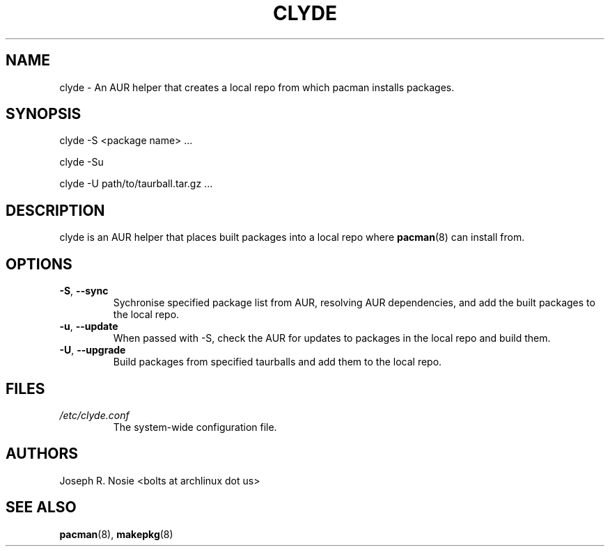 .TH "CLYDE" "1" "January 2010" "Arch Linux" "User Manuals"
.SH "NAME"
clyde \- An AUR helper that creates a local repo from which pacman installs packages.

.SH "SYNOPSIS"
clyde \-S <package name> ...

clyde \-Su

clyde \-U path/to/taurball.tar.gz ...
.SH "DESCRIPTION"
clyde is an AUR helper that places built packages into a local repo where
.BR pacman (8)
can install from.
.SH "OPTIONS"
.TP
\fB\-S\fR, \fB\-\-sync\fR
Sychronise specified package list from AUR, resolving AUR dependencies, and add the built packages to the local repo.
.TP
\fB\-u\fR, \fB\-\-update\fR
When passed with \-S, check the AUR for updates to packages in the local repo and build 
them.
.TP
\fB\-U\fR, \fB\-\-upgrade\fR
Build packages from specified taurballs and add them to the local repo.
.SH "FILES"
.I /etc/clyde.conf
.RS
The system-wide configuration file.
.SH "AUTHORS"
Joseph R. Nosie <bolts at archlinux dot us>
.SH "SEE ALSO"
.BR pacman (8),
.BR makepkg (8)
